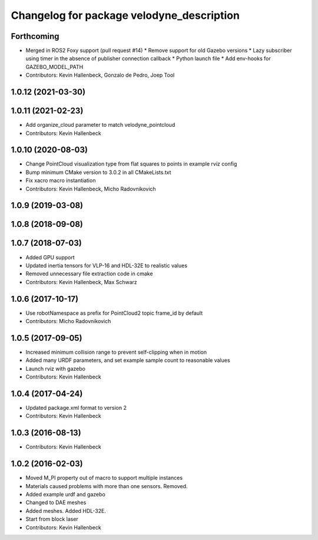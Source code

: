 ^^^^^^^^^^^^^^^^^^^^^^^^^^^^^^^^^^^^^^^^^^
Changelog for package velodyne_description
^^^^^^^^^^^^^^^^^^^^^^^^^^^^^^^^^^^^^^^^^^

Forthcoming
-----------
* Merged in ROS2 Foxy support (pull request #14)
  * Remove support for old Gazebo versions
  * Lazy subscriber using timer in the absence of publisher connection callback
  * Python launch file
  * Add env-hooks for GAZEBO_MODEL_PATH
* Contributors: Kevin Hallenbeck, Gonzalo de Pedro, Joep Tool

1.0.12 (2021-03-30)
-------------------

1.0.11 (2021-02-23)
-------------------
* Add organize_cloud parameter to match velodyne_pointcloud
* Contributors: Kevin Hallenbeck

1.0.10 (2020-08-03)
-------------------
* Change PointCloud visualization type from flat squares to points in example rviz config
* Bump minimum CMake version to 3.0.2 in all CMakeLists.txt
* Fix xacro macro instantiation
* Contributors: Kevin Hallenbeck, Micho Radovnikovich

1.0.9 (2019-03-08)
------------------

1.0.8 (2018-09-08)
------------------

1.0.7 (2018-07-03)
------------------
* Added GPU support
* Updated inertia tensors for VLP-16 and HDL-32E to realistic values
* Removed unnecessary file extraction code in cmake
* Contributors: Kevin Hallenbeck, Max Schwarz

1.0.6 (2017-10-17)
------------------
* Use robotNamespace as prefix for PointCloud2 topic frame_id by default
* Contributors: Micho Radovnikovich

1.0.5 (2017-09-05)
------------------
* Increased minimum collision range to prevent self-clipping when in motion
* Added many URDF parameters, and set example sample count to reasonable values
* Launch rviz with gazebo
* Contributors: Kevin Hallenbeck

1.0.4 (2017-04-24)
------------------
* Updated package.xml format to version 2
* Contributors: Kevin Hallenbeck

1.0.3 (2016-08-13)
------------------
* Contributors: Kevin Hallenbeck

1.0.2 (2016-02-03)
------------------
* Moved M_PI property out of macro to support multiple instances
* Materials caused problems with more than one sensors. Removed.
* Added example urdf and gazebo
* Changed to DAE meshes
* Added meshes. Added HDL-32E.
* Start from block laser
* Contributors: Kevin Hallenbeck
